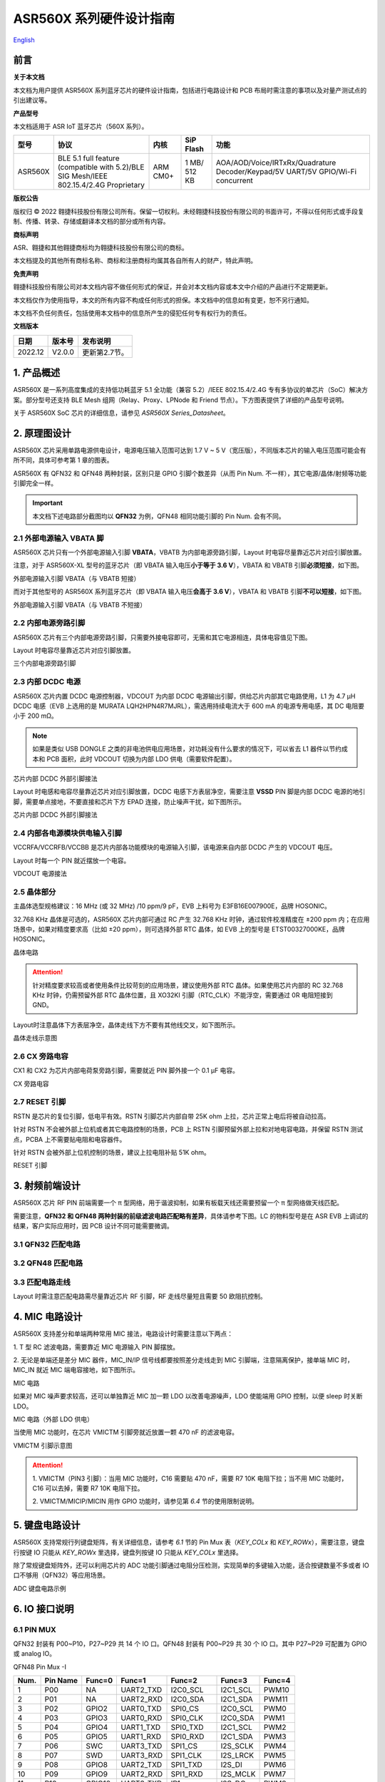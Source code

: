 .. role:: raw-latex(raw)
   :format: latex
..

ASR560X 系列硬件设计指南
===============================
`English <https://asriot.readthedocs.io/en/latest/ASR560X/Hardware-Reference/hardware_design.html>`_


前言
----

**关于本文档**

本文档为用户提供 ASR560X 系列蓝牙芯片的硬件设计指南，包括进行电路设计和 PCB 布局时需注意的事项以及对量产测试点的引出建议等。

**产品型号**

本文档适用于 ASR IoT 蓝牙芯片（560X 系列）。

+---------+----------------------------------------------------------------------------------------+----------+--------------+---------------------------------------------------------------------------------+
| 型号    | 协议                                                                                   | 内核     | SiP Flash    | 功能                                                                            |
+=========+========================================================================================+==========+==============+=================================================================================+
| ASR560X | BLE 5.1 full feature (compatible with 5.2)/BLE SIG Mesh/IEEE 802.15.4/2.4G Proprietary | ARM CM0+ | 1 MB/ 512 KB | AOA/AOD/Voice/IRTxRx/Quadrature Decoder/Keypad/5V UART/5V GPIO/Wi-Fi concurrent |
+---------+----------------------------------------------------------------------------------------+----------+--------------+---------------------------------------------------------------------------------+

**版权公告**

版权归 © 2022 翱捷科技股份有限公司所有。保留一切权利。未经翱捷科技股份有限公司的书面许可，不得以任何形式或手段复制、传播、转录、存储或翻译本文档的部分或所有内容。

**商标声明**

ASR、翱捷和其他翱捷商标均为翱捷科技股份有限公司的商标。

本文档提及的其他所有商标名称、商标和注册商标均属其各自所有人的财产，特此声明。

**免责声明**

翱捷科技股份有限公司对本文档内容不做任何形式的保证，并会对本文档内容或本文中介绍的产品进行不定期更新。

本文档仅作为使用指导，本文的所有内容不构成任何形式的担保。本文档中的信息如有变更，恕不另行通知。

本文档不负任何责任，包括使用本文档中的信息所产生的侵犯任何专有权行为的责任。

**文档版本**

======== ========== ==================================
**日期** **版本号** **发布说明**
======== ========== ==================================
2022.12  V2.0.0     更新第2.7节。
======== ========== ==================================


1. 产品概述
----------------------------

ASR560X 是一系列高度集成的支持低功耗蓝牙 5.1 全功能（兼容 5.2）/IEEE 802.15.4/2.4G 专有多协议的单芯片（SoC）解决方案。部分型号还支持 BLE Mesh 组网（Relay、Proxy、LPNode 和 Friend 节点）。下方图表提供了详细的产品型号说明。

.. raw:: html

   <center>

|image1|

|image2|

.. raw:: html

   </center>

关于 ASR560X SoC 芯片的详细信息，请参见 *ASR560X Series_Datasheet*\ 。

2. 原理图设计
----------------------------

ASR560X 芯片采用单路电源供电设计，电源电压输入范围可达到 1.7 V ~ 5 V（宽压版），不同版本芯片的输入电压范围可能会有所不同，具体可参考第 1 章的图表。

ASR560X 有 QFN32 和 QFN48 两种封装，区别只是 GPIO 引脚个数差异（从而 Pin Num. 不一样），其它电源/晶体/射频等功能引脚完全一样。

.. important:: 本文档下述电路部分截图均以 **QFN32** 为例，QFN48 相同功能引脚的 Pin Num. 会有不同。

2.1 外部电源输入 VBATA 脚
~~~~~~~~~~~~~~~~~~~~~~~~~~~~~~~~~~~~~~~~~~~~~~~~

ASR560X 芯片只有一个外部电源输入引脚 **VBATA**\ ，VBATB 为内部电源旁路引脚，Layout 时电容尽量靠近芯片对应引脚放置。

注意，对于 ASR560X-XL 型号的蓝牙芯片（即 VBATA 输入电压\ **小于等于 3.6 V**\ ），VBATA 和 VBATB 引脚\ **必须短接**\ ，如下图。

.. raw:: html

   <center>

|image3|

外部电源输入引脚 VBATA（与 VBATB 短接）

.. raw:: html

   </center>

而对于其他型号的 ASR560X 系列蓝牙芯片（即 VBATA 输入电压\ **会高于 3.6 V**\ ），VBATA 和 VBATB 引脚\ **不可以短接**\ ，如下图。

.. raw:: html

   <center>

|image4|

外部电源输入引脚 VBATA（与 VBATB 不短接）

.. raw:: html

   </center>


2.2 内部电源旁路引脚
~~~~~~~~~~~~~~~~~~~~~~~~~~~~~~~~~~~~~~~~~~~~~~~~

ASR560X 芯片有三个内部电源旁路引脚，只需要外接电容即可，无需和其它电源相连，具体电容值见下图。

Layout 时电容尽量靠近芯片对应引脚放置。

.. raw:: html

   <center>

|image5|

三个内部电源旁路引脚

.. raw:: html

   </center>


2.3 内部 DCDC 电源
~~~~~~~~~~~~~~~~~~~~~~~~~~~~~~~~~~~~~~~~~~~~~~~~

ASR560X 芯片内置 DCDC 电源控制器，VDCOUT 为内部 DCDC 电源输出引脚，供给芯片内部其它电路使用，L1 为 4.7 μH DCDC 电感（EVB 上选用的是 MURATA LQH2HPN4R7MJRL），需选用持续电流大于 600 mA 的电源专用电感，其 DC 电阻要小于 200 mΩ。

.. note:: 如果是类似 USB DONGLE 之类的非电池供电应用场景，对功耗没有什么要求的情况下，可以省去 L1 器件以节约成本和 PCB 面积，此时 VDCOUT 切换为内部 LDO 供电（需要软件配置）。

.. raw:: html

   <center>

|image6|

芯片内部 DCDC 外部引脚接法

.. raw:: html

   </center>


Layout 时电感和电容尽量靠近芯片对应引脚放置，DCDC 电感下方表层净空，需要注意 \ **VSSD** PIN 脚是内部 DCDC 电源的地引脚，需要单点接地，不要直接和芯片下方 EPAD 连接，防止噪声干扰，如下图所示。

.. raw:: html

   <center>

|image7|

芯片内部 DCDC 外部引脚接法

.. raw:: html

   </center>



2.4 内部各电源模块供电输入引脚
~~~~~~~~~~~~~~~~~~~~~~~~~~~~~~~~~~~~~~~~~~~~~~~~

VCCRFA/VCCRFB/VCCBB 是芯片内部各功能模块的电源输入引脚，该电源来自内部 DCDC 产生的 VDCOUT 电压。

Layout 时每一个 PIN 就近摆放一个电容。

.. raw:: html

   <center>

|image8|

VDCOUT 电源接法

.. raw:: html

   </center>


2.5 晶体部分
~~~~~~~~~~~~~~~~~~~~~~~~~~~~~~~~~~~~~~~~~~~~~~~~

主晶体选型规格建议：16 MHz (或 32 MHz) /10 ppm/9 pF，EVB 上料号为 E3FB16E007900E，品牌 HOSONIC。

32.768 KHz 晶体是可选的，ASR560X 芯片内部可通过 RC 产生 32.768 KHz 时钟，通过软件校准精度在 ±200 ppm 内；在应用场景中，如果对精度要求高（比如 ±20 ppm），则可选择外部 RTC 晶体，如 EVB 上的型号是 ETST00327000KE，品牌 HOSONIC。

.. raw:: html

   <center>

|image9|

晶体电路

.. raw:: html

   </center>

.. attention:: 针对精度要求较高或者使用条件比较苛刻的应用场景，建议使用外部 RTC 晶体。如果使用芯片内部的 RC 32.768 KHz 时钟，仍需预留外部 RTC 晶体位置，且 XO32KI 引脚（RTC_CLK）不能浮空，需要通过 0R 电阻短接到 GND。

Layout时注意晶体下方表层净空，晶体走线下方不要有其他线交叉，如下图所示。

.. raw:: html

   <center>

|image10|

晶体走线示意图

.. raw:: html

   </center>


2.6 CX 旁路电容
~~~~~~~~~~~~~~~~~~~~~~~~~~~~~~~~~~~~~~~~~~~~~~~~

CX1 和 CX2 为芯片内部电荷泵旁路引脚，需要就近 PIN 脚外接一个 0.1 μF 电容。

.. raw:: html

   <center>

|image11|

CX 旁路电容

.. raw:: html

   </center>


2.7 RESET 引脚
~~~~~~~~~~~~~~~~~~~~~~~~~~~~~~~~~~~~~~~~~~~~~~~~

RSTN 是芯片的复位引脚，低电平有效。RSTN 引脚芯片内部自带 25K ohm 上拉，芯片正常上电后将被自动拉高。

针对 RSTN 不会被外部上位机或者其它电路控制的场景，PCB 上 RSTN 引脚预留外部上拉和对地电容电路，并保留 RSTN 测试点，PCBA 上不需要贴电阻和电容器件。

针对 RSTN 会被外部上位机控制的场景，建议上拉电阻补贴 51K ohm。

.. raw:: html

   <center>

|image12|

RESET 引脚

.. raw:: html

   </center>



3. 射频前端设计
----------------------------

ASR560X 芯片 RF PIN 前端需要一个 π 型网络，用于谐波抑制，如果有板载天线还需要预留一个 π 型网络做天线匹配。

需要注意，**QFN32 和 QFN48 两种封装的前级滤波电路匹配略有差异**，具体请参考下图。LC 的物料型号是在 ASR EVB 上调试的结果，客户实际应用时，因 PCB 设计不同可能需要微调。

3.1 QFN32 匹配电路
~~~~~~~~~~~~~~~~~~~~~~~~~~~~~~~~~~~~~~~~~~~~~~~~

.. raw:: html

   <center>

|image13|

.. raw:: html

   </center>

3.2 QFN48 匹配电路
~~~~~~~~~~~~~~~~~~~~~~~~~~~~~~~~~~~~~~~~~~~~~~~~

.. raw:: html

   <center>

|image14|

.. raw:: html

   </center>

3.3 匹配电路走线
~~~~~~~~~~~~~~~~~~~~~~~~~~~~~~~~~~~~~~~~~~~~~~~~

Layout 时需注意匹配电路需尽量靠近芯片 RF 引脚，RF 走线尽量短且需要 50 欧阻抗控制。

.. raw:: html

   <center>

|image15|

.. raw:: html

   </center>



4. MIC 电路设计
----------------------------

ASR560X 支持差分和单端两种常用 MIC 接法，电路设计时需要注意以下两点：

\1. T 型 RC 滤波电路，需要靠近 MIC 电源输入 PIN 脚摆放。

\2. 无论是单端还是差分 MIC 器件，MIC_IN/IP 信号线都要按照差分走线走到 MIC 引脚端，注意隔离保护，接单端 MIC 时，MIC_IN 就近 MIC 端电容接地，如下图所示。

.. raw:: html

   <center>

|image16|

MIC 电路

.. raw:: html

   </center>

如果对 MIC 噪声要求较高，还可以单独靠近 MIC 加一颗 LDO 以改善电源噪声，LDO 使能端用 GPIO 控制，以便 sleep 时关断 LDO。

.. raw:: html

   <center>

|image17|

MIC 电路（外部 LDO 供电）

.. raw:: html

   </center>

当使用 MIC 功能时，在芯片 VMICTM 引脚旁就近放置一颗 470 nF 的滤波电容。

.. raw:: html

   <center>

|image18|

VMICTM 引脚示意图

.. raw:: html

   </center>

.. attention::
    \1. VMICTM（PIN3 引脚）：当用 MIC 功能时，C16 需要贴 470 nF，需要 R7 10K 电阻下拉；当不用 MIC 功能时，C16 可以去掉，需要 R7 10K 电阻下拉。 

    \2. VMICTM/MICIP/MICIN 用作 GPIO 功能时，请参见第 *6.4* 节的使用限制说明。

5. 键盘电路设计
----------------------------

ASR560X 支持常规行列键盘矩阵，有关详细信息，请参考 *6.1* 节的 Pin Mux 表（*KEY_COLx* 和 *KEY_ROWx*），需要注意，键盘行按键 IO 只能从 *KEY_ROWx* 里选择，键盘列按键 IO 只能从 *KEY_COLx* 里选择。

除了常规键盘矩阵外，还可以利用芯片的 ADC 功能引脚通过电阻分压检测，实现简单的多键输入功能，适合按键数量不多或者 IO 口不够用（QFN32）等应用场景。

.. raw:: html

   <center>

|image19|

ADC 键盘电路示例

.. raw:: html

   </center>


6. IO 接口说明
----------------------------

6.1 PIN MUX
~~~~~~~~~~~~~~~~~~~~~~~~~~~~~~~~~~~~~~~~~~~~~~~~

QFN32 封装有 P00~P10，P27~P29 共 14 个 IO 口。QFN48 封装有 P00~P29 共 30 个 IO 口。其中 P27~P29 可配置为 GPIO 或 analog IO。

.. raw:: html

   <center>

QFN48 Pin Mux -I

.. raw:: html

   </center>

==== ======== ====== ========= ========= ======== ======
Num. Pin Name Func=0 Func=1    Func=2    Func=3   Func=4
==== ======== ====== ========= ========= ======== ======
1    P00      NA     UART2_TXD I2C0_SCL  I2C1_SCL PWM10
2    P01      NA     UART2_RXD I2C0_SDA  I2C1_SDA PWM11
3    P02      GPIO2  UART0_TXD SPI0_CS   I2C0_SCL PWM0
4    P03      GPIO3  UART0_RXD SPI0_CLK  I2C0_SDA PWM1
5    P04      GPIO4  UART1_TXD SPI0_TXD  I2C1_SCL PWM2
6    P05      GPIO5  UART1_RXD SPI0_RXD  I2C1_SDA PWM3
7    P06      SWC    UART3_TXD SPI1_CS   I2S_SCLK PWM4
8    P07      SWD    UART3_RXD SPI1_CLK  I2S_LRCK PWM5
9    P08      GPIO8  UART2_TXD SPI1_TXD  I2S_DI   PWM6
10   P09      GPIO9  UART2_RXD SPI1_RXD  I2S_MCLK PWM7
11   P10      GPIO10 UART3_TXD IR1       I2S_DO   PWM8
12   P11      GPIO11 UART1_TXD SPI0_CS   I2C1_SCL PWM9
13   P12      GPIO12 UART1_RXD SPI0_CLK  I2C1_SDA PWM10
14   P13      GPIO13 UART3_TXD SPI0_TXD  I2C0_SCL PWM11
15   P14      GPIO14 UART3_RXD SPI0_RXD  I2C0_SDA PWM0
16   P15      GPIO15 UART0_TXD SPI1_CS   I2S_SCLK PWM1
17   P16      GPIO16 UART0_RXD SPI1_CLK  I2S_LRCK PWM2
18   P17      GPIO17 UART0_CTS SPI1_TXD  I2S_DI   PWM3
19   P18      GPIO18 UART0_RTS SPI1_RXD  I2S_MCLK PWM4
20   P19      GPIO19 UART2_TXD SPI0_CS   I2C0_SCL PWM5
21   P20      GPIO20 UART2_RXD SPI0_CLK  I2C0_SDA PWM6
22   P21      GPIO21 UART0_TXD SPI0_TXD  I2C1_SCL PWM7
23   P22      GPIO22 UART0_RXD SPI0_RXD  I2C1_SDA PWM8
24   P23      GPIO23 UART1_TXD SPI1_CS   I2C0_SCL PWM9
25   P24      GPIO24 UART1_RXD SPI1_CLK  I2C0_SDA PWM10
26   P25      GPIO25 UART3_TXD SPI1_TXD  I2C1_SCL PWM11
27   P26      GPIO26 UART3_RXD SPI1_RXD  I2C1_SDA PWM0
28   P27      GPIO27 UART1_TXD UART2_RXD I2C0_SCL PWM1
29   P28      GPIO28 UART1_RXD KEY_ROW4  I2C0_SDA PWM2
30   P29      GPIO29 UART2_TXD KEY_ROW5  I2S_DO   PWM3
==== ======== ====== ========= ========= ======== ======

.. raw:: html

   <center>

QFN48 Pin Mux -II

.. raw:: html

   </center>

==== ======== ========= ========= ========== ======== ==========
Num. Pin Name Func=5    Func=6    Func=7     Func=8   ADC_MUX
==== ======== ========= ========= ========== ======== ==========
1    P00      GPIO0     KEY_COL4  AXIS_2_P   NA       
2    P01      GPIO1     KEY_COL5  AXIS_2_N   NA       
3    P02      AXIS_0_P  KEY_ROW0  I2S_DI     SWC      
4    P03      AXIS_0_N  KEY_ROW1  I2S_MCLK   SWD      
5    P04      UART0_CTS KEY_ROW2  LPUART_TXD I2C0_SCL 
6    P05      UART0_RTS KEY_ROW3  LPUART_TXD I2C0_SDA 
7    P06      AXIS_1_P  KEY_COL0  LPUART_TXD GPIO6    AUXADC_CH0
8    P07      AXIS_1_N  KEY_COL1  LPUART_TXD GPIO7    AUXADC_CH1
9    P08      AXIS_2_P  KEY_COL2  USB_DP     NA       AUXADC_CH2
10   P09      AXIS_2_N  KEY_COL3  USB_DM     NA       AUXADC_CH3
11   P10      UART0_CTS KEY_ROW4  NA         NA       AUXADC_CH4
12   P11      AXIS_1_N  KEY_ROW4  SWC        NA       AUXADC_CH5
13   P12      I2S_DO    KEY_ROW5  SWD        NA       AUXADC_CH6
14   P13      AXIS_0_P  KEY_COL4  LPUART_TXD NA       AUXADC_CH7
15   P14      AXIS_0_N  KEY_COL5  LPUART_TXD NA       
16   P15      AXIS_1_P  KEY_ROW6  USB_DP     NA       
17   P16      IR0       KEY_ROW7  USB_DM     NA       
18   P17      AXIS_2_P  KEY_COL6  SWC        NA       
19   P18      AXIS_2_N  KEY_COL7  SWD        NA       
20   P19      AXIS_0_P  KEY_ROW8  LPUART_TXD NA       
21   P20      AXIS_0_N  KEY_ROW9  LPUART_TXD NA       
22   P21      AXIS_1_P  KEY_ROW10 NA         NA       
23   P22      AXIS_1_N  KEY_ROW11 NA         NA       
24   P23      AXIS_2_P  KEY_ROW12 LPUART_TXD NA       
25   P24      AXIS_2_N  KEY_ROW13 LPUART_TXD NA       
26   P25      NA        KEY_ROW2  NA         NA       
27   P26      I2S_DO    KEY_ROW3  NA         NA       
28   P27      KEY_COL0  KEY_ROW0  NA         NA       
29   P28      KEY_COL1  KEY_ROW1  NA         NA       
30   P29      KEY_COL2  KEY_ROW4  NA         NA       
==== ======== ========= ========= ========== ======== ==========


.. note:: 如果需要使用 LPUART RXD，可通过配置寄存器从 P02~P26 中选择一个 Pad 并将其配置成 GPIO（不需要额外配置为输入/输出模式）。有关详细信息，请参见 *ASR560X Series_Datasheet* 的第 2.4.3 节：*UART*。

6.2 IO 接口电压
~~~~~~~~~~~~~~~~~~~~~~~~~~~~~~~~~~~~~~~~~~~~~~~~

需要注意，当芯片的 VBATA 电源 PIN 输入电压大于或等于 3.3 V 时，P02/P03/P04/P05 四个 IO 口的电压跟随 VBATA 电源 PIN 的输入电压，其他 IO 则跟随 VBATB 电源 PIN 的电压（此时 VBATB 电压固定为 3.3 V）；当芯片的 VBATA 电源 PIN 输入电压小于 3.3 V 时，所有 IO 的电压均跟随 VBATA 电源。

.. raw:: html

   <center>

=================================== =============== ==============
**IO PAD**                          **VBATA>=3.3V** **VBATA<3.3V**
=================================== =============== ==============
P02/P03/P04/P05 的电压              =VBATA          =VBATA
除上述 4 个 IO 之外的其它 IO 的电压 =3.3V           =VBATA
=================================== =============== ==============

.. raw:: html

   </center>

6.3 SEL 引脚模式说明
~~~~~~~~~~~~~~~~~~~~~~~~~~~~~~~~~~~~~~~~~~~~~~~~

芯片有 2 个 IO 复用引脚（SEL0/SEL1），用于在上电时配置不同的启动模式，具体见下表：

.. raw:: html

   <center>

=============== =================== ===================
**Mode Name**   **MODE_SEL1 (P01)** **MODE_SEL0 (P00)**
=============== =================== ===================
Boot with Flash 0                   0
Boot with UART  0                   1
=============== =================== ===================

.. raw:: html

   </center>

对启动模式的详细说明如下：

-  **Boot with Flash** 模式：芯片上电后运行内部 Flash 中的代码，这是默认的启动模式，启动后芯片即正常运行。
-  **Boot with UART** 模式：芯片上电后，进入 UART 烧录模式，该模式下默认通过 UART1 TX/RX（P04/P05）这组串口将 BootLoader 和 Image 烧录到内部 Flash 中。

**关于 SEL 引脚配置的注意事项：**

\1. 所有 IO 口内部有下拉电阻配置，如果需要置 0，只要悬空即可；如果不需要该配置引脚或不用这个 IO 口功能，也可以悬空。

\2. 芯片上电复位后自动检测这 2 个引脚上的高低电平状态，从而进入相应的模式并一直保持在该模式下，当外部配置引脚状态发生改变时，必须对芯片重新上电或者外部复位以生效。

\3. 如无特殊需求，只需要预留 P00（SEL0）测点即可，UART 下载启动模式是最常用的量产烧录模式。

\4. 考虑到 P00（SEL0）和 P01（SEL1）这两个 IO 的特殊性，建议用户在设计时尽量不将这两个引脚用作 GPIO，如果确实要使用，则须确保外部没有上拉电路，以免芯片上电时检测到这两个口有高电平，从而进入错误的模式导致不能正常启动。

6.4 P27/P28/P29 引脚说明
~~~~~~~~~~~~~~~~~~~~~~~~~~~~~~~~~~~~~~~~~~~~~~~~

P27/P28/P29 用作 GPIO 时，需要注意如下使用限制：

\1. P27 有测试模式复用判断功能，设计时\ **强烈建议不要用作 GPIO**\ 。如确实要使用，\ **禁止**\ 作为输入使用，且需确保此 IO 外部\ **没有**\ 上拉电路，以免芯片上电时检测到这个口有高电平，导致进入错误的启动模式。

\2. P28/P29 配置为上拉输入时，上拉电阻较小，导致外部接到低电平后功耗会比较大，对于功耗要求较高的场景而言，可能存在限制，建议尽量避免将这 2 个引脚作为输入使用。

\3. P28/P29 推挽输出高电平时，在低功耗场景下芯片内部有 10K 下拉电阻到地，功耗会比较大，对于功耗要求较高的场景而言，可能存在限制，建议尽量避免将这 2 个引脚作为输出使用。

\4. P27/P28/P29 配置为高阻输入无效。

6.5 DEBUG 串口
~~~~~~~~~~~~~~~~~~~~~~~~~~~~~~~~~~~~~~~~~~~~~~~~

目前芯片默认使用 UART1 TX/RX（P04/P05）作为 DEBUG log 输入输出串口，同时也是 UART 启动模式下默认的程序下载串口，需要引出测点。

如果要做蓝牙 DTM 测试，则需要全功能串口（TX/RX/CTS/RTS），为了方便测试，UART0_TX/UART0_RX/UART0_CTS/UART0_RTS（P02/P03/P04/P05）四个 IO 都需要预留测点。

.. attention:: UART1_RX 接口如果用户不使用，仅作为程序下载接口时，建议加一个上拉电阻，以防正常启动时，该引脚悬空，导致 RX 进入异常状态。

6.6 IO 唤醒功能
~~~~~~~~~~~~~~~~~~~~~~~~~~~~~~~~~~~~~~~~~~~~~~~~

除 P00 和 P01 两个 IO 口外，其他 IO 口均可用做中断唤醒，触发方式为高低电平或边沿触发。

6.7 ADC 输入引脚电压
~~~~~~~~~~~~~~~~~~~~~~~~~~~~~~~~~~~~~~~~~~~~~~~~

ASR560X 系列有 1 个 ADC 控制器，包括 8 路通用的 ADC，1 路温度采集 ADC，1 路供电电压采集 ADC。QFN48 封装的芯片从 P06 到 P13 依次对应 ADC CH0 ~ CH7，QFN32 封装的芯片从 P06 到 P10 依次对应 ADC CH0 ~ CH4。

**内部 ADC 参考电压为 1.2 V**\ ，所以当 IO 被配置成 ADC 输入功能时，需要确保外部通过分压电阻后的输入电压在 0 到 1.2 V 有效电压量程内。

6.8 USB 功能引脚
~~~~~~~~~~~~~~~~~~~~~~~~~~~~~~~~~~~~~~~~~~~~~~~~

当 IO 配置成 USB_DP/DN 功能引脚时，需注意外部 PCB 走线要按照差分对走线的要求进行。

7. 关于量产测试点的引出建议
--------------------------------------------------------

\1. 使用粗一些的连线将夹具上的探针分别连接到电源和地。

\2. Reset 信号，可以引出到夹具，用复位按键手动控制；也可以接到外部可编程 IO 资源，由上位机进行控制。

\3. 2 个 SEL 启动模式引脚 SEL0/SEL1（P00/P01），根据客户实际应用场景可以选择性引出测点，用不到的模式引脚可以直接悬空不引出。测点可以引出到夹具，用开关手动置高或置低（悬空）；也可以接到外部可编程 IO 资源，由上位机进行控制。

\4. UART1 TX/RX（P04/P05），用于 image 烧录和 DEBUG LOG 信息输入输出，引出至外部串口，转 USB 器件连接到上位机。

.. attention:: 使用夹具进行量产测试时是用探针顶住测点，探针顶到对应测点的时刻可能会有差异，进而影响芯片上电时对 SEL 引脚电平高低的判断，比如 SEL 引脚顶针还没接触到测点，而此时电源和地的顶针已经接触上对应的测点，就会导致芯片上电后判断 SEL 引脚为悬空拉低，从而没有进入烧录模式。建议 SEL 引脚探针选用略长于其他探针的型号（比如长 1-2 mm），以确保模块上电前 SEL 引脚测点已经处于确定的电平状态。


.. |image1| image:: ../../img/560X_硬件设计/图1-1.png
.. |image2| image:: ../../img/560X_硬件设计/图1-2.png
.. |image3| image:: ../../img/560X_硬件设计/图2-1.png
.. |image4| image:: ../../img/560X_硬件设计/图2-2.png
.. |image5| image:: ../../img/560X_硬件设计/图2-3.png
.. |image6| image:: ../../img/560X_硬件设计/图2-4.png
.. |image7| image:: ../../img/560X_硬件设计/图2-5.png
.. |image8| image:: ../../img/560X_硬件设计/图2-6.png
.. |image9| image:: ../../img/560X_硬件设计/图2-7.png
.. |image10| image:: ../../img/560X_硬件设计/图2-8.png
.. |image11| image:: ../../img/560X_硬件设计/图2-9.png
.. |image12| image:: ../../img/560X_硬件设计/图2-10.png
.. |image13| image:: ../../img/560X_硬件设计/图3-1.png
.. |image14| image:: ../../img/560X_硬件设计/图3-2.png
.. |image15| image:: ../../img/560X_硬件设计/图3-3.png
.. |image16| image:: ../../img/560X_硬件设计/图4-1.png
.. |image17| image:: ../../img/560X_硬件设计/图4-2.png
.. |image18| image:: ../../img/560X_硬件设计/图4-3.png
.. |image19| image:: ../../img/560X_硬件设计/图5-1.png

